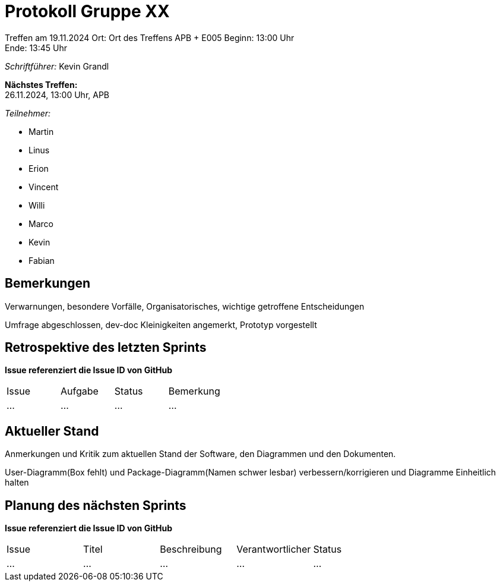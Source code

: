 = Protokoll Gruppe XX

Treffen am 19.11.2024
Ort:      Ort des Treffens APB + E005
Beginn:   13:00 Uhr +
Ende:     13:45 Uhr

__Schriftführer:__ Kevin Grandl

*Nächstes Treffen:* +
26.11.2024, 13:00 Uhr, APB

__Teilnehmer:__
//Tabellarisch oder Aufzählung, Kennzeichnung von Teilnehmern mit besonderer Rolle (z.B. Kunde)

- Martin
- Linus
- Erion
- Vincent
- Willi
- Marco
- Kevin
- Fabian


== Bemerkungen
Verwarnungen, besondere Vorfälle, Organisatorisches, wichtige getroffene Entscheidungen

Umfrage abgeschlossen, dev-doc Kleinigkeiten angemerkt, Prototyp vorgestellt

== Retrospektive des letzten Sprints
*Issue referenziert die Issue ID von GitHub*
// Wie ist der Status der im letzten Sprint erstellten Issues/veteilten Aufgaben?

// See http://asciidoctor.org/docs/user-manual/=tables
[option="headers"]
|===
|Issue |Aufgabe |Status |Bemerkung
|…     |…       |…      |…
|===


== Aktueller Stand
Anmerkungen und Kritik zum aktuellen Stand der Software, den Diagrammen und den
Dokumenten.

User-Diagramm(Box fehlt) und Package-Diagramm(Namen schwer lesbar) verbessern/korrigieren und Diagramme Einheitlich halten

== Planung des nächsten Sprints
*Issue referenziert die Issue ID von GitHub*

// See http://asciidoctor.org/docs/user-manual/=tables
[option="headers"]
|===
|Issue |Titel |Beschreibung |Verantwortlicher |Status
|…     |…     |…            |…                |…
|===
